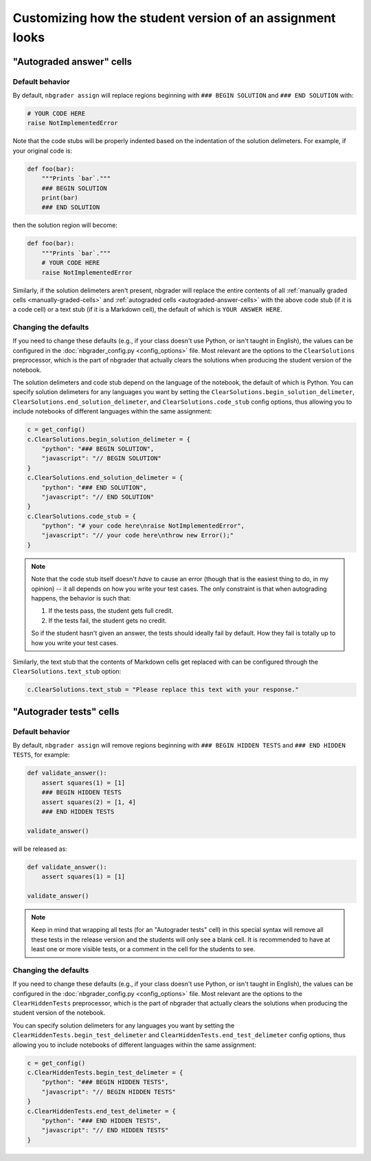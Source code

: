 Customizing how the student version of an assignment looks
==========================================================

.. seealso::

    :doc:`/user_guide/creating_and_grading_assignments`
        Documentation for ``nbgrader assign``, ``nbgrader autograde``,
        ``nbgrader formgrade``, and ``nbgrader feedback``.

    :doc:`/command_line_tools/nbgrader-assign`
        Command line options for ``nbgrader assign``

    :doc:`config_options`
        Details on ``nbgrader_config.py``

"Autograded answer" cells
-------------------------

Default behavior
^^^^^^^^^^^^^^^^

By default, ``nbgrader assign`` will replace regions beginning with
``### BEGIN SOLUTION`` and ``### END SOLUTION`` with:

.. code:: python

    # YOUR CODE HERE
    raise NotImplementedError

Note that the code stubs will be properly indented based on the indentation of
the solution delimeters. For example, if your original code is:

.. code:: python

    def foo(bar):
        """Prints `bar`."""
        ### BEGIN SOLUTION
        print(bar)
        ### END SOLUTION

then the solution region will become:

.. code:: python

    def foo(bar):
        """Prints `bar`."""
        # YOUR CODE HERE
        raise NotImplementedError

Similarly, if the solution delimeters aren't present, nbgrader will replace the
entire contents of all :ref:`manually graded cells <manually-graded-cells>` and
:ref:`autograded cells <autograded-answer-cells>` with the above code stub (if
it is a code cell) or a text stub (if it is a Markdown cell), the default of
which is ``YOUR ANSWER HERE``.


Changing the defaults
^^^^^^^^^^^^^^^^^^^^^

If you need to change these defaults (e.g., if your class doesn't use Python,
or isn't taught in English), the values can be configured in the
:doc:`nbgrader_config.py <config_options>` file. Most relevant are the options
to the ``ClearSolutions`` preprocessor, which is the part of nbgrader that
actually clears the solutions when producing the student version of the
notebook.

The solution delimeters and code stub depend on the language of the notebook,
the default of which is Python. You can specify solution delimeters for any
languages you want by setting the ``ClearSolutions.begin_solution_delimeter``,
``ClearSolutions.end_solution_delimeter``, and ``ClearSolutions.code_stub``
config options, thus allowing you to include notebooks of different languages
within the same assignment:

.. code:: python

    c = get_config()
    c.ClearSolutions.begin_solution_delimeter = {
        "python": "### BEGIN SOLUTION",
        "javascript": "// BEGIN SOLUTION"
    }
    c.ClearSolutions.end_solution_delimeter = {
        "python": "### END SOLUTION",
        "javascript": "// END SOLUTION"
    }
    c.ClearSolutions.code_stub = {
        "python": "# your code here\nraise NotImplementedError",
        "javascript": "// your code here\nthrow new Error();"
    }

.. note::

    Note that the code stub itself doesn't *have* to cause an error (though
    that is the easiest thing to do, in my opinion) -- it all depends on how
    you write your test cases. The only constraint is that when autograding
    happens, the behavior is such that:

    1. If the tests pass, the student gets full credit.
    2. If the tests fail, the student gets no credit.

    So if the student hasn't given an answer, the tests should ideally fail by
    default. How they fail is totally up to how you write your test cases.

Similarly, the text stub that the contents of Markdown cells get replaced with
can be configured through the ``ClearSolutions.text_stub`` option:

.. code:: python

    c.ClearSolutions.text_stub = "Please replace this text with your response."


"Autograder tests" cells
-------------------------

.. versionadded:: 0.5.0

Default behavior
^^^^^^^^^^^^^^^^

By default, ``nbgrader assign`` will remove regions beginning with
``### BEGIN HIDDEN TESTS`` and ``### END HIDDEN TESTS``, for example:

.. code:: python

    def validate_answer():
        assert squares(1) = [1]
        ### BEGIN HIDDEN TESTS
        assert squares(2) = [1, 4]
        ### END HIDDEN TESTS

    validate_answer()

will be released as:

.. code:: python

    def validate_answer():
        assert squares(1) = [1]

    validate_answer()

.. note::

    Keep in mind that wrapping all tests (for an "Autograder tests" cell) in
    this special syntax will remove all these tests in the release version and
    the students will only see a blank cell. It is recommended to have at least
    one or more visible tests, or a comment in the cell for the students to
    see.

Changing the defaults
^^^^^^^^^^^^^^^^^^^^^

If you need to change these defaults (e.g., if your class doesn't use Python,
or isn't taught in English), the values can be configured in the
:doc:`nbgrader_config.py <config_options>` file. Most relevant are the options
to the ``ClearHiddenTests`` preprocessor, which is the part of nbgrader that
actually clears the solutions when producing the student version of the
notebook.

You can specify solution delimeters for any languages you want by setting the
``ClearHiddenTests.begin_test_delimeter`` and
``ClearHiddenTests.end_test_delimeter`` config options, thus allowing you to
include notebooks of different languages within the same assignment:

.. code:: python

    c = get_config()
    c.ClearHiddenTests.begin_test_delimeter = {
        "python": "### BEGIN HIDDEN TESTS",
        "javascript": "// BEGIN HIDDEN TESTS"
    }
    c.ClearHiddenTests.end_test_delimeter = {
        "python": "### END HIDDEN TESTS",
        "javascript": "// END HIDDEN TESTS"
    }

